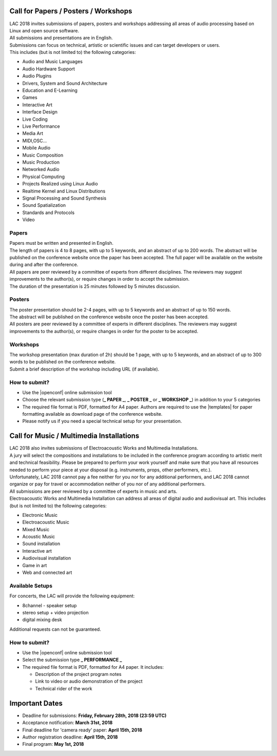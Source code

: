 .. title: Call for Papers / Posters / Workshops/ Music / Multimedia Installations
.. slug: cfp
.. date: 2018-01-07 17:47:02 UTC+01:00
.. tags: call for papers, call for works, submission
.. category: cfp
.. link: 
.. description: 
.. type: text

  .. note::

    | Deadline for all submissions: **Friday, February 28th, 2018 (23:59 UTC)**.
    | Online (only) submission through |openconf|.

Call for Papers / Posters / Workshops
_____________________________________

| LAC 2018 invites submissions of papers, posters and workshops addressing all
  areas of audio processing based on Linux and open source software.
| All submissions and presentations are in English.
| Submissions can focus on technical, artistic or scientific issues and can
  target developers or users.
| This includes (but is not limited to) the following categories:

* Audio and Music Languages
* Audio Hardware Support
* Audio Plugins
* Drivers, System and Sound Architecture
* Education and E-Learning
* Games
* Interactive Art
* Interface Design
* Live Coding
* Live Performance
* Media Art
* MIDI,OSC...
* Mobile Audio
* Music Composition
* Music Production
* Networked Audio
* Physical Computing
* Projects Realized using Linux Audio
* Realtime Kernel and Linux Distributions
* Signal Processing and Sound Synthesis
* Sound Spatialization
* Standards and Protocols
* Video

Papers
------

| Papers must be written and presented in English.
| The length of papers is 4 to 8 pages, with up to 5 keywords, and an abstract
  of up to 200 words. The abstract will be published on the conference website
  once the paper has been accepted. The full paper will be available on the
  website during and after the conference.
| All papers are peer reviewed by a committee of experts from different
 disciplines. The reviewers may suggest improvements to the author(s), or
 require changes in order to accept the submission.
| The duration of the presentation is 25 minutes followed by 5 minutes discussion.

Posters
-------

| The poster presentation should be 2-4 pages, with up to 5 keywords and an
  abstract of up to 150 words.
| The abstract will be published on the conference
  website once the poster has been accepted.
| All posters are peer reviewed by a committee of experts in different
  disciplines. The reviewers may suggest improvements to the author(s), or
  require changes in order for the poster to be accepted.

Workshops
---------

| The workshop presentation (max duration of 2h) should be 1 page, with up to 5
  keywords, and an abstract of up to 300 words to be published on the conference
  website.
| Submit a brief description of the workshop including URL (if
  available).

How to submit?
--------------

* Use the |openconf| online submission tool
* Choose the relevant submission type (**_ PAPER _**, **_ POSTER _** or **_
  WORKSHOP _**) in addition to your 5 categories
* The required file format is PDF, formatted for A4 paper.
  Authors are required to use the |templates| for paper formatting available as
  download page of the conference website.
* Please notify us if you need a special technical setup for your presentation.

Call for Music / Multimedia Installations
_________________________________________

| LAC 2018 also invites submissions of Electroacoustic Works and Multimedia
  Installations.

| A jury will select the compositions and installations to be included in the
 conference program according to artistic merit and technical feasibility.
 Please be prepared to perform your work yourself and make sure that you have
 all resources needed to perform your piece at your disposal (e.g. instruments,
 props, other performers, etc.).

| Unfortunately, LAC 2018 cannot pay a fee neither for you nor for any
  additional performers, and LAC 2018 cannot organize or pay for travel or
  accommodation neither of you nor of any additional performers.
| All submissions are peer reviewed by a committee of experts in music and
  arts.
| Electroacoustic Works and Multimedia Installation can address all areas of
  digital audio and audiovisual art. This includes (but is not limited to) the
  following categories:

* Electronic Music
* Electroacoustic Music
* Mixed Music
* Acoustic Music
* Sound installation
* Interactive art
* Audiovisual installation
* Game in art
* Web and connected art

Available Setups
----------------

For concerts, the LAC will provide
the following equipment:

* 8channel - speaker setup
* stereo setup + video projection
* digital mixing desk

Additional requests can not be guaranteed.

How to submit?
--------------

* Use the |openconf| online submission tool
* Select the submission type **_ PERFORMANCE _**
* The required file format is PDF, formatted for A4 paper. It includes:

  * Description of the project program notes
  * Link to video or audio demonstration of the project
  * Technical rider of the work

Important Dates
_______________

* Deadline for submissions: **Friday, February 28th, 2018 (23:59 UTC)**
* Acceptance notification: **March 31st, 2018**
* Final deadline for 'camera ready' paper: **April 15th, 2018**
* Author registration deadline: **April 15th, 2018**
* Final program: **May 1st, 2018**

.. |openconf| raw:: html

  <a href="/openconf" target="_blank">OpenConf</a>

.. |templates| raw:: html

  <a href="/pages/templates" target="_blank">templates</a>

